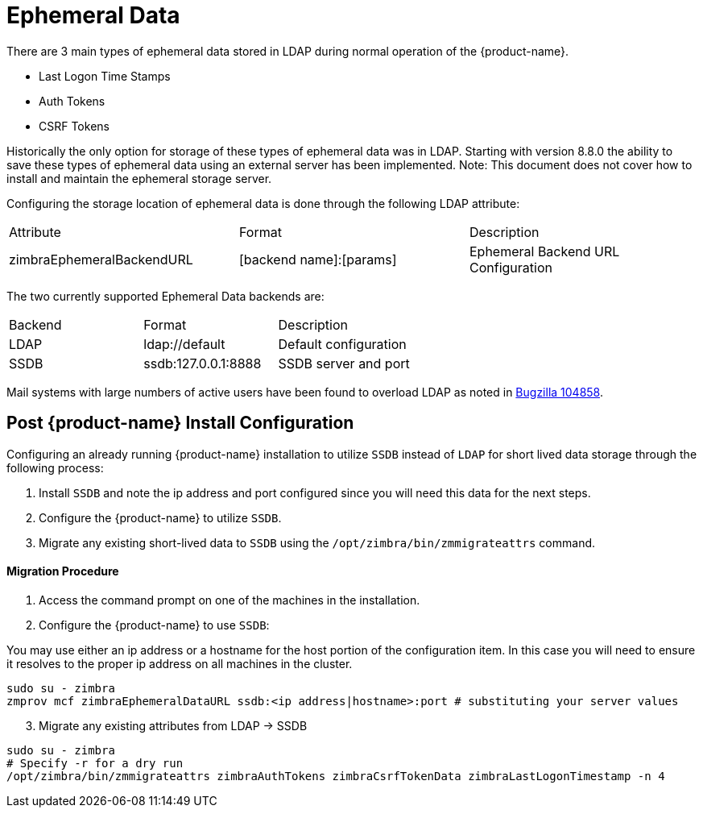 = Ephemeral Data

There are 3 main types of ephemeral data stored in LDAP during normal operation of the {product-name}.

      - Last Logon Time Stamps
      - Auth Tokens
      - CSRF Tokens

Historically the only option for storage of these types of ephemeral data was in LDAP.
Starting with version 8.8.0 the ability to save these types of ephemeral data using an external server has been implemented.  Note: This document does not cover how to install and maintain the ephemeral storage server.

Configuring the storage location of ephemeral data is done through the following LDAP attribute:

|====================
| Attribute | Format | Description
| zimbraEphemeralBackendURL | [backend name]:[params] | Ephemeral Backend URL Configuration
|====================

The two currently supported Ephemeral Data backends are:

|====================
| Backend | Format | Description
| LDAP    | ldap://default |  Default configuration
| SSDB    | ssdb:127.0.0.1:8888 | SSDB server and port
|====================

Mail systems with large numbers of active users have been found to overload LDAP as noted in  https://bugzilla.zimbra.com/show_bug.cgi?id=104858[Bugzilla 104858].

== Post {product-name} Install Configuration

Configuring an already running {product-name} installation
to utilize `SSDB` instead of `LDAP` for short lived data storage
through the following process:

1. Install `SSDB` and note the ip address and port configured since you will
   need this data for the next steps.
2. Configure the {product-name} to utilize `SSDB`.
3. Migrate any existing short-lived data to `SSDB` using the `/opt/zimbra/bin/zmmigrateattrs` command.

==== Migration Procedure

1. Access the command prompt on one of the machines in the installation.
2. Configure the {product-name} to use `SSDB`:

You may use either an ip address or a hostname for the host portion of the
configuration item.  In this case you will need to ensure it resolves to the
proper ip address on all machines in the cluster.

----
sudo su - zimbra
zmprov mcf zimbraEphemeralDataURL ssdb:<ip address|hostname>:port # substituting your server values
----

[start=3]
. Migrate any existing attributes from LDAP -> SSDB

----
sudo su - zimbra
# Specify -r for a dry run
/opt/zimbra/bin/zmmigrateattrs zimbraAuthTokens zimbraCsrfTokenData zimbraLastLogonTimestamp -n 4
